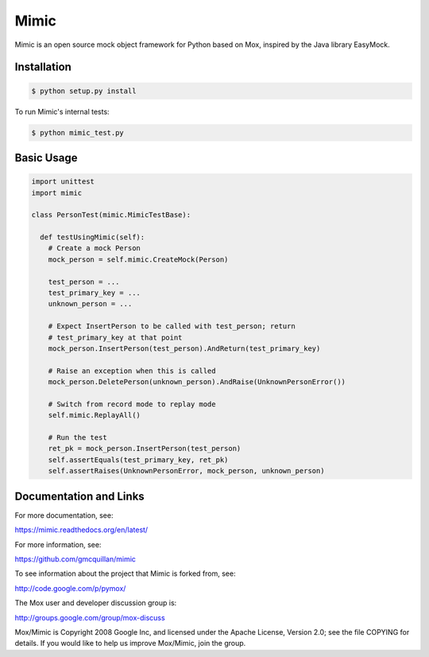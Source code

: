 ======
Mimic
======

Mimic is an open source mock object framework for Python based on Mox, inspired by
the Java library EasyMock.

Installation
^^^^^^^^^^^^

.. sourcecode:: bash

  $ python setup.py install

To run Mimic's internal tests:

.. sourcecode:: bash

  $ python mimic_test.py

Basic Usage
^^^^^^^^^^^

.. sourcecode:: python

  import unittest
  import mimic

  class PersonTest(mimic.MimicTestBase):

    def testUsingMimic(self):
      # Create a mock Person
      mock_person = self.mimic.CreateMock(Person)

      test_person = ...
      test_primary_key = ...
      unknown_person = ...

      # Expect InsertPerson to be called with test_person; return
      # test_primary_key at that point
      mock_person.InsertPerson(test_person).AndReturn(test_primary_key)

      # Raise an exception when this is called
      mock_person.DeletePerson(unknown_person).AndRaise(UnknownPersonError())

      # Switch from record mode to replay mode
      self.mimic.ReplayAll()

      # Run the test
      ret_pk = mock_person.InsertPerson(test_person)
      self.assertEquals(test_primary_key, ret_pk)
      self.assertRaises(UnknownPersonError, mock_person, unknown_person)


Documentation and Links
^^^^^^^^^^^^^^^^^^^^^^^

For more documentation, see:

https://mimic.readthedocs.org/en/latest/

For more information, see:

https://github.com/gmcquillan/mimic

To see information about the project that Mimic is forked from, see:

http://code.google.com/p/pymox/

The Mox user and developer discussion group is:

http://groups.google.com/group/mox-discuss

Mox/Mimic is Copyright 2008 Google Inc, and licensed under the Apache
License, Version 2.0; see the file COPYING for details.  If you would
like to help us improve Mox/Mimic, join the group.
